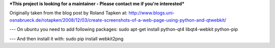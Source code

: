 ***This project is looking for a maintainer - Please contact me if you're interested***


Originally taken from the blog post by Roland Tapken at:
http://www.blogs.uni-osnabrueck.de/rotapken/2008/12/03/create-screenshots-of-a-web-page-using-python-and-qtwebkit/

---
On ubuntu you need to add following packages:
sudo apt-get install python-qt4 libqt4-webkit python-pip

---
And then install it with:
sudo pip install webkit2png